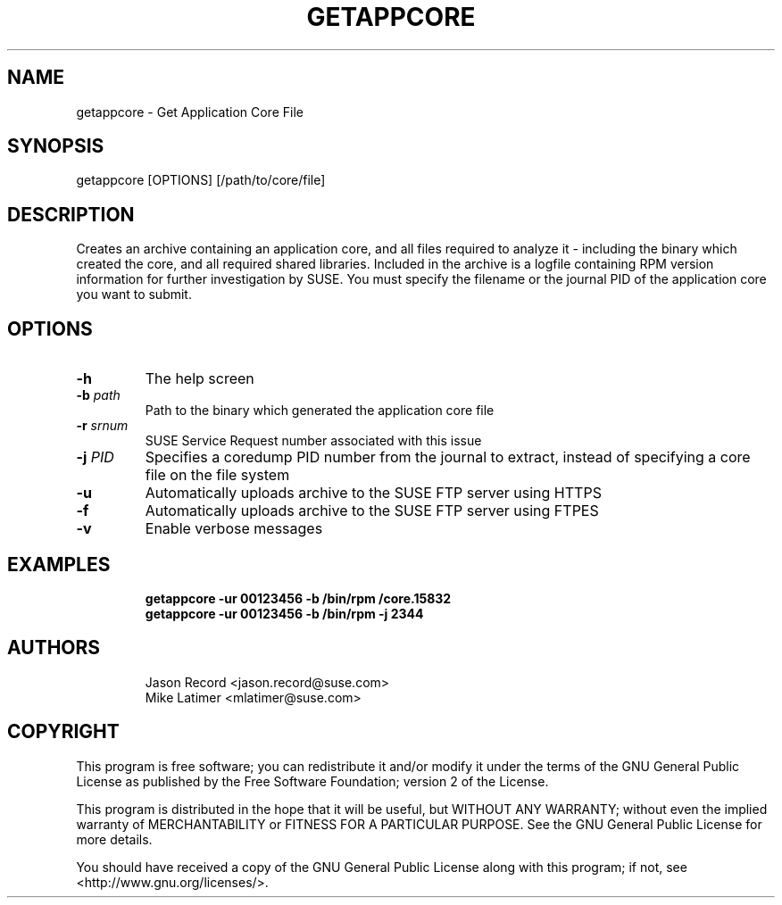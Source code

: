 .TH GETAPPCORE "8" "05 Mar 2020" "supportutils" "Support Utilities Manual"
.SH NAME
getappcore - Get Application Core File
.SH SYNOPSIS
getappcore [OPTIONS] [/path/to/core/file]
.SH DESCRIPTION
Creates an archive containing an application core, and all files
required to analyze it - including the binary which created the core, 
and all required shared libraries. Included in the archive is a logfile
containing RPM version information for further investigation by SUSE. 
You must specify the filename or the journal PID of the application core 
you want to submit.


.SH OPTIONS
.TP
\fB\-h\fR
The help screen
.TP
\fB\-b\fR \fIpath\fR
Path to the binary which generated the application core file
.TP
\fB\-r\fR \fIsrnum\fR
SUSE Service Request number associated with this issue
.TP
\fB\-j\fR \fIPID\fR
Specifies a coredump PID number from the journal to extract, instead of specifying a core file on the file system
.TP
\fB\-u\fR 
Automatically uploads archive to the SUSE FTP server using HTTPS
.TP
\fB\-f\fR 
Automatically uploads archive to the SUSE FTP server using FTPES
.TP
\fB\-v\fR 
Enable verbose messages
.SH EXAMPLES
.RE
.RS
.B getappcore -ur 00123456 -b /bin/rpm /core.15832
.RE
.RS
.B getappcore -ur 00123456 -b /bin/rpm -j 2344
.RE
.SH AUTHORS
.RE
.RS
Jason Record <jason.record@suse.com>
.RE
.RS
Mike Latimer <mlatimer@suse.com>
.RE
.SH COPYRIGHT
This program is free software; you can redistribute it and/or modify
it under the terms of the GNU General Public License as published by
the Free Software Foundation; version 2 of the License.

This program is distributed in the hope that it will be useful,
but WITHOUT ANY WARRANTY; without even the implied warranty of
MERCHANTABILITY or FITNESS FOR A PARTICULAR PURPOSE.  See the
GNU General Public License for more details.

You should have received a copy of the GNU General Public License
along with this program; if not, see <http://www.gnu.org/licenses/>.
